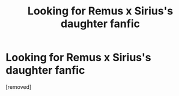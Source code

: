 #+TITLE: Looking for Remus x Sirius's daughter fanfic

* Looking for Remus x Sirius's daughter fanfic
:PROPERTIES:
:Author: honeymoney56
:Score: 1
:DateUnix: 1613390654.0
:DateShort: 2021-Feb-15
:FlairText: What's That Fic?
:END:
[removed]

